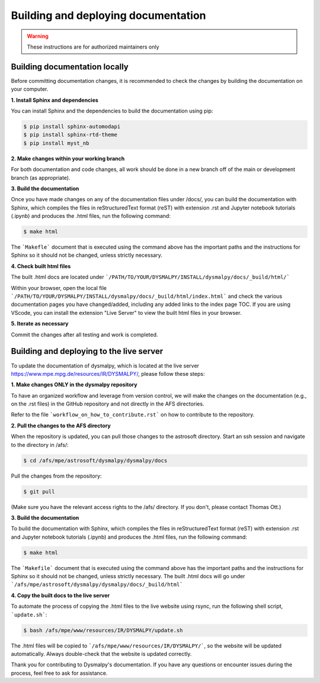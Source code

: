 Building and deploying documentation
====================================

.. warning::
    These instructions are for authorized maintainers only

Building documentation locally
******************************

Before committing documentation changes, it is recommended to check the changes 
by building the documentation on your computer. 

**1. Install Sphinx and dependencies**

You can install Sphinx and the dependencies to build the documentation using pip:

.. code-block:: console

    $ pip install sphinx-automodapi
    $ pip install sphinx-rtd-theme
    $ pip install myst_nb

**2. Make changes within your working branch**

For both documentation and code changes, all work should be done in a new 
branch off of the main or development branch (as appropriate). 

**3. Build the documentation**

Once you have made changes on any of the documentation files under /docs/,
you can build the documentation with Sphinx, which compiles the files in 
reStructuredText format (reST) with extension .rst and Jupyter notebook 
tutorials (.ipynb)  and produces the .html files, run the following command:

.. code-block:: console

    $ make html

The ```Makefle``` document that is executed using the command above has the 
important paths and the instructions for Sphinx so it should not be changed, 
unless strictly necessary. 

**4. Check built html files**

The built .html docs are located under 
```/PATH/TO/YOUR/DYSMALPY/INSTALL/dysmalpy/docs/_build/html/```

Within your browser, open the local file 
```/PATH/TO/YOUR/DYSMALPY/INSTALL/dysmalpy/docs/_build/html/index.html``` 
and check the various documentation pages you have changed/added, including 
any added links to the index page TOC. If you are using VScode, you can install 
the extension "Live Server" to view the built html files in your browser.

**5. Iterate as necessary**

Commit the changes after all testing and work is completed.  


Building and deploying to the live server
*****************************************

To update the documentation of dysmalpy, which is located at the live server 
https://www.mpe.mpg.de/resources/IR/DYSMALPY/, please follow these steps:

**1. Make changes ONLY in the dysmalpy repository**

To have an organized workflow and leverage from version control, we will make 
the changes on the documentation (e.g., on the .rst files) in the GitHub 
repository and not directly in the AFS directories.

Refer to the file ```workflow_on_how_to_contribute.rst``` on how to contribute 
to the repository. 

**2. Pull the changes to the AFS directory**

When the repository is updated, you can pull those changes to the astrosoft 
directory. Start an ssh session and navigate to the directory in /afs/:

.. code-block:: console

    $ cd /afs/mpe/astrosoft/dysmalpy/dysmalpy/docs

Pull the changes from the repository:

.. code-block:: console

    $ git pull

(Make sure you have the relevant access rights to the /afs/ directory. If you 
don't, please contact Thomas Ott.)

**3. Build the documentation**

To build the documentation with Sphinx, which compiles the files in 
reStructuredText format (reST) with extension .rst and Jupyter notebook 
tutorials (.ipynb) and produces the .html files, run the following command:

.. code-block:: console

    $ make html

The ```Makefile``` document that is executed using the command above has the 
important paths and the instructions for Sphinx so it should not be changed, 
unless strictly necessary. The built .html docs will go under 
```/afs/mpe/astrosoft/dysmalpy/dysmalpy/docs/_build/html```

**4. Copy the built docs to the live server**

To automate the process of copying the .html files to the live website using 
rsync, run the following shell script, ```update.sh```:

.. code-block:: console

    $ bash /afs/mpe/www/resources/IR/DYSMALPY/update.sh

The .html files will be copied to ```/afs/mpe/www/resources/IR/DYSMALPY/```, so 
the website will be updated automatically. Always double-check that the website 
is updated correctly.

Thank you for contributing to Dysmalpy's documentation. If you have any 
questions or encounter issues during the process, feel free to ask for 
assistance.

